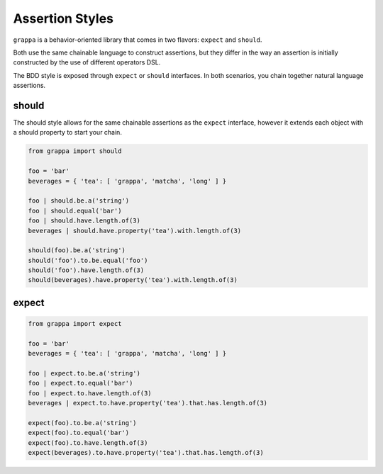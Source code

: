 Assertion Styles
================

``grappa`` is a behavior-oriented library that comes in two flavors: ``expect`` and ``should``.

Both use the same chainable language to construct assertions, but they differ
in the way an assertion is initially constructed by the use of different operators DSL.

The BDD style is exposed through ``expect`` or ``should`` interfaces.
In both scenarios, you chain together natural language assertions.


should
------

The should style allows for the same chainable assertions as the ``expect`` interface,
however it extends each object with a should property to start your chain.

.. code-block:: python

    from grappa import should

    foo = 'bar'
    beverages = { 'tea': [ 'grappa', 'matcha', 'long' ] }

    foo | should.be.a('string')
    foo | should.equal('bar')
    foo | should.have.length.of(3)
    beverages | should.have.property('tea').with.length.of(3)

    should(foo).be.a('string')
    should('foo').to.be.equal('foo')
    should('foo').have.length.of(3)
    should(beverages).have.property('tea').with.length.of(3)

expect
------

.. code-block:: python

    from grappa import expect

    foo = 'bar'
    beverages = { 'tea': [ 'grappa', 'matcha', 'long' ] }

    foo | expect.to.be.a('string')
    foo | expect.to.equal('bar')
    foo | expect.to.have.length.of(3)
    beverages | expect.to.have.property('tea').that.has.length.of(3)

    expect(foo).to.be.a('string')
    expect(foo).to.equal('bar')
    expect(foo).to.have.length.of(3)
    expect(beverages).to.have.property('tea').that.has.length.of(3)
